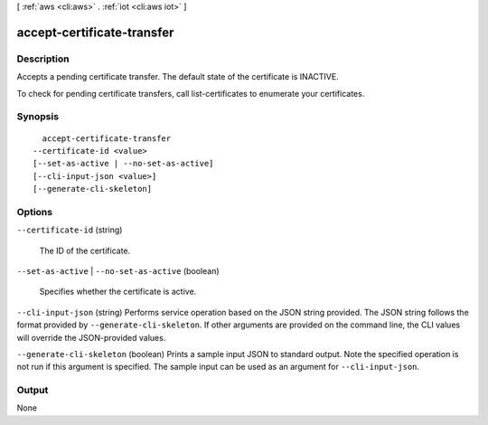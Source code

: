 [ :ref:`aws <cli:aws>` . :ref:`iot <cli:aws iot>` ]

.. _cli:aws iot accept-certificate-transfer:


***************************
accept-certificate-transfer
***************************



===========
Description
===========



Accepts a pending certificate transfer. The default state of the certificate is INACTIVE.

 

To check for pending certificate transfers, call  list-certificates to enumerate your certificates.



========
Synopsis
========

::

    accept-certificate-transfer
  --certificate-id <value>
  [--set-as-active | --no-set-as-active]
  [--cli-input-json <value>]
  [--generate-cli-skeleton]




=======
Options
=======

``--certificate-id`` (string)


  The ID of the certificate.

  

``--set-as-active`` | ``--no-set-as-active`` (boolean)


  Specifies whether the certificate is active.

  

``--cli-input-json`` (string)
Performs service operation based on the JSON string provided. The JSON string follows the format provided by ``--generate-cli-skeleton``. If other arguments are provided on the command line, the CLI values will override the JSON-provided values.

``--generate-cli-skeleton`` (boolean)
Prints a sample input JSON to standard output. Note the specified operation is not run if this argument is specified. The sample input can be used as an argument for ``--cli-input-json``.



======
Output
======

None